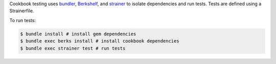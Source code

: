 .. The contents of this file are included in multiple topics.
.. This file should not be changed in a way that hinders its ability to appear in multiple documentation sets.

Cookbook testing uses `bundler <http://gembundler.com/>`_, `Berkshelf <http://berkshelf.com/>`_, and `strainer <https://github.com/customink/strainer>`_ to isolate dependencies and run tests. Tests are defined using a Strainerfile.

To run tests:

.. code-block:: bash

   $ bundle install # install gem dependencies
   $ bundle exec berks install # install cookbook dependencies
   $ bundle exec strainer test # run tests
